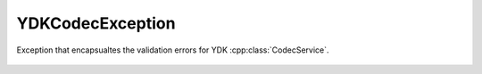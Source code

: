 YDKCodecException
=================


.. cpp:namespace:: ydk::core

.. cpp:class:: YDKCodecException : public YDKCoreException

Exception that encapsualtes the validation errors for YDK :cpp:class:`CodecService`.

    .. cpp:member: Error err

    .. cpp:function:: YDKCodecException(YDKCodecException::Error merror)

    .. cpp:enum:: Error

        .. cpp:enumerator:: SUCCESS

            No error.

        .. cpp:enumerator:: XML_MISS

            Missing XML object.

        .. cpp:enumerator:: XML_INVAL

            Invalid XML object.

        .. cpp:enumerator:: XML_INCHAR

            Invalid XML character.

        .. cpp:enumerator:: EOF_ERR

            Unexpected end of input data.
